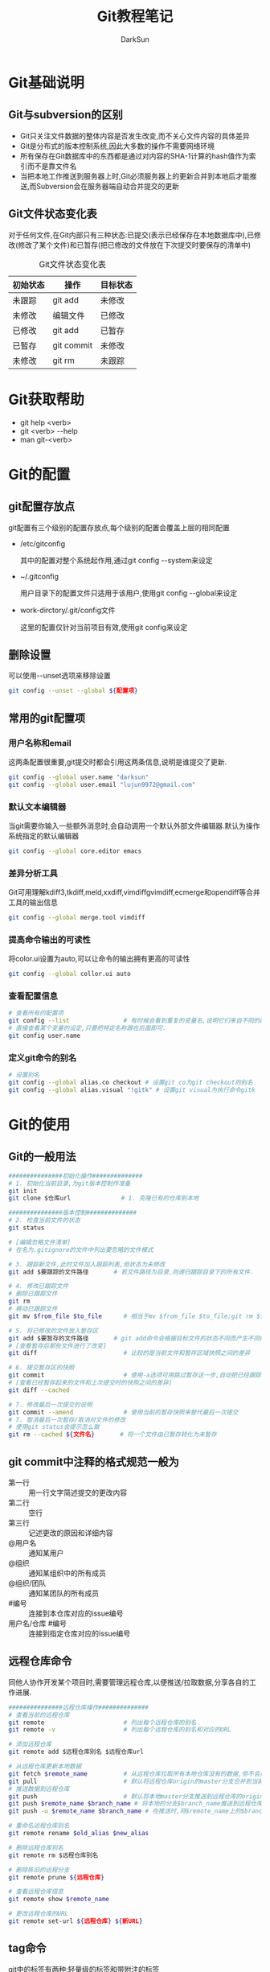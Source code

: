 #+TITLE:Git教程笔记
#+AUTHOR: DarkSun
#+EMAIL: lujun9972@gmail.com
#+OPTIONS: H3 num:nil toc:nil \n:nil ::t |:t ^:nil -:nil f:t *:t <:t
* Git基础说明
** Git与subversion的区别
   * Git只关注文件数据的整体内容是否发生改变,而不关心文件内容的具体差异
   * Git是分布式的版本控制系统,因此大多数的操作不需要网络环境
   * 所有保存在Git数据库中的东西都是通过对内容的SHA-1计算的hash值作为索引而不是靠文件名
   * 当把本地工作推送到服务器上时,Git必须服务器上的更新合并到本地后才能推送,而Subversion会在服务器端自动合并提交的更新
** Git文件状态变化表
   对于任何文件,在Git内部只有三种状态:已提交(表示已经保存在本地数据库中),已修改(修改了某个文件)和已暂存(把已修改的文件放在下次提交时要保存的清单中)
   
   #+CAPTION: Git文件状态变化表
   | 初始状态 | 操作       | 目标状态 |
   |----------+------------+----------|
   | 未跟踪   | git add    | 未修改   |
   | 未修改   | 编辑文件   | 已修改   |
   | 已修改   | git add    | 已暂存   |
   | 已暂存   | git commit | 未修改   |
   | 未修改   | git rm     | 未跟踪      |
* Git获取帮助
  * git help <verb>
  * git <verb> --help
  * man git-<verb>
* Git的配置
** git配置存放点
   git配置有三个级别的配置存放点,每个级别的配置会覆盖上层的相同配置
   * /etc/gitconfig

     其中的配置对整个系统起作用,通过git config --system来设定

   * ~/.gitconfig

     用户目录下的配置文件只适用于该用户,使用git config --global来设定

   * work-dirctory/.git/config文件

     这里的配置仅针对当前项目有效,使用git config来设定
** 删除设置
可以使用--unset选项来移除设置
#+BEGIN_SRC sh
  git config --unset --global ${配置项}
#+END_SRC
** 常用的git配置项
*** 用户名称和email
    这两条配置很重要,git提交时都会引用这两条信息,说明是谁提交了更新.
    #+BEGIN_SRC sh
      git config --global user.name "darksun"
      git config --global user.email "lujun9972@gmail.com"
    #+END_SRC
*** 默认文本编辑器
    当git需要你输入一些额外消息时,会自动调用一个默认外部文件编辑器.默认为操作系统指定的默认编辑器
    #+BEGIN_SRC sh
      git config --global core.editor emacs    
    #+END_SRC
*** 差异分析工具
    Git可用理解kdiff3,tkdiff,meld,xxdiff,vimdiffgvimdiff,ecmerge和opendiff等合并工具的输出信息
    #+BEGIN_SRC sh
      git config --global merge.tool vimdiff    
    #+END_SRC
*** 提高命令输出的可读性
将color.ui设置为auto,可以让命令的输出拥有更高的可读性
#+BEGIN_SRC sh
  git config --global collor.ui auto
#+END_SRC
*** 查看配置信息
    #+BEGIN_SRC sh
      # 查看所有的配置项
      git config --list               # 有时候会看到重复的变量名,说明它们来自不同的配置文件
      # 直接查看某个变量的设定,只要把特定名称跟在后面即可.
      git config user.name
    #+END_SRC
*** 定义git命令的别名
    #+BEGIN_SRC sh
      # 设置别名
      git config --global alias.co checkout # 设置git co为git checkout的别名
      git config --global alias.visual "!gitk" # 设置git visual为执行命令gitk
    #+END_SRC
* Git的使用
** Git的一般用法
      #+BEGIN_SRC sh
        ###############初始化操作##############
        # 1. 初始化当前目录,为git版本控制作准备
        git init
        git clone $仓库url              # 1. 克隆已有的仓库到本地

        ###############版本控制##############
        # 2. 检查当前文件的状态
        git status

        # [编辑忽略文件清单]
        # 在名为.gitignore的文件中列出要忽略的文件模式

        # 3. 跟踪新文件,此时文件加入跟踪列表,但状态为未修改
        git add $要跟踪的文件路径       # 若文件路径为目录,则递归跟踪目录下的所有文件.

        # 4. 修改已跟踪文件
        # 删除已跟踪文件
        git rm
        # 移动已跟踪文件
        git mv $from_file $to_file      # 相当于mv $from_file $to_file;git rm $from_file;git add $to_file

        # 5. 将已修改的文件放入暂存区
        git add $要暂存的文件路径       # git add命令会根据目标文件的状态不同而产生不同的效果
        # [查看暂存后那些文件进行了改变]
        git diff                        # 比较的是当前文件和暂存区域快照之间的差异

        # 6. 提交暂存区的快照
        git commit                      # 使用-a选项可用跳过暂存这一步,自动把已经跟踪的文件暂存起来并提交
        # [查看已经暂存起来的文件和上次提交时的快照之间的差异]
        git diff --cached

        # 7. 修改最后一次提交的说明
        git commit --amend              # 使用当前的暂存快照来替代最后一次提交
        # 7. 取消最后一次暂存/取消对文件的修改
        # 使用git status会提示怎么做
        git rm --cached ${文件名}       # 将一个文件由已暂存转化为未暂存

      #+END_SRC
** git commit中注释的格式规范一般为
+ 第一行 :: 用一行文字简述提交的更改内容
+ 第二行 :: 空行
+ 第三行 :: 记述更改的原因和详细内容
+ @用户名 :: 通知某用户
+ @组织 :: 通知某组织中的所有成员
+ @组织/团队 :: 通知某团队的所有成员
+ #编号 :: 连接到本仓库对应的issue编号
+ 用户名/仓库 #编号 :: 连接到指定仓库对应的issue编号
** 远程仓库命令   
   同他人协作开发某个项目时,需要管理远程仓库,以便推送/拉取数据,分享各自的工作进展. 
      #+BEGIN_SRC sh
        ###############远程仓库操作##############
        # 查看当前的远程仓库
        git remote                      # 列出每个远程仓库的别名
        git remote -v                   # 列出每个远程仓库的别名和对应的URL

        # 添加远程仓库
        git remote add $远程仓库别名 $远程仓库url

        # 从远程仓库更新本地数据
        git fetch $remote_name          # 从远程仓库拉取所有本地仓库没有的数据,但不会自动合并本地仓库的数据
        git pull                        # 默认将远程仓库origin的master分支合并到当前的master分支
        # 推送数据到远程仓库
        git push                        # 默认将本地master分支推送到远程仓库的origin的master分支
        git push $remote_name $branch_name # 将本地的分支$branch_name推送到远程仓库$remote_name中
        git push -u $remote_name $branch_name # 在推送时,将$remote_name上的$branch_name分支设为本地仓库当前分支的默认upstream.

        # 重命名远程仓库别名
        git remote rename $old_alias $new_alias

        # 删除远程仓库别名
        git remote rm $远程仓库别名

        # 删除陈旧的远程分支
        git remote prune ${远程仓库}

        # 查看远程仓库信息
        git remote show $remote_name

        # 更改远程仓库的URL
        git remote set-url ${远程仓库} ${新URL}
      #+END_SRC
** tag命令
   git中的标签有两种:轻量级的标签和带附注的标签
   #+BEGIN_SRC sh
     ###############标签操作##############
     # 添加轻量级标签
     git tag $标签名
     
     # 添加带附注的标签
     git tag -a $标签名
     git tag -a $标签名 -m $标签说明
     git tag -s $标签名 -m $标签说明 # 使用GPG来签署标签
     git tag -a $标签名 $早前某次提交的检验和(或者前几位字符) # 为早前的某次提交作tag
     
     # 查看标签信息
     git show $标签名
     
     # 验证标签
     git tag -v $标签名              # 调用GPG来验证签名,需要有签署者的公钥,存放在keyring中
     
     # 推送tag
     git push $remote_name $tag名称  # 推送标签到远程仓库
     git push $remote_name --tags    # 一次推送所有的标签
   #+END_SRC
** log命令
   1. git log选项
      | 选项             | 说明                                                                                 |
      |------------------+--------------------------------------------------------------------------------------|
      | -p               | 按patch格式显示每个更新之间的更新                                                    |
      | --stat           | 显示更新的统计信息                                                                   |
      | --shortstat      | 只显示--stat中最后的行数修改添加移除统计                                             |
      | --name-only      | 仅在提交信息后显示已修改的文件清单                                                   |
      | --name-status    | 显示新增,修改,删除的文件清单                                                         |
      | --abbrecv-commit | 近显示SHA-1的前几个字符,而非所有的40个字符                                           |
      | --relative-date  | 使用相对时间显示                                                                     |
      | --pretty=...     | 使用其他格式显示历史提交信息,可用选项包括oneline,short,full,fuller,format:格式标示符 |
      | --pretty=short   | 只显示提交信息的第一行,一般为概要介绍                                                                  |
      | -n(n为数字)      | 仅显示最后提交的n条记录                                                              |
      | --since/--after  | 仅显示指定日期之后的修改                                                             |
      | --until/--before | 仅显示指定日期之前的提交                                                             |
      | --author         | 仅显示指定作者相关的提交                                                             |
      | --committer      | 仅显示指定提交者相关的提交                                                           |
   2. git log --pretty=format:格式说明符
      | 选项 | 说明                     |
      |------+--------------------------|
      | %H   | 提交对象的完整hash字符串 |
      | %h   | 提交对象的简短hash字符串 |
      | %T   | 树对象的完整hash字符串   |
      | %t   | 树对象的简短hash字符串   |
      | %P   | 父对象的完整hash字符串   |
      | %p   | 父对象的简短hash字符串   |
      | %an  | 作者名字                 |
      | $ae  | 作者的email              |
      | %ad  | 作者修订的绝对日期       |
      | %ar  | 作者修订的相对日期       |
      | %cn  | 提交者名字               |
      | %ce  | 提交者的email            |
      | %cd  | 提交的绝对日期           |
      | %cr  | 提交的相对日期           |
      | %s   | 提交说明                     |
   3. --follow选项会让Git在日志中回溯并找到内容相关的整个历史记录
      #+BEGIN_SRC sh
        git log --follow ${文件}
      #+END_SRC
   4. -Sstring根据给定的string搜索涉及string改变的那些提交
      #+BEGIN_SRC sh
        git log -S${字符串} --pretty=online --abbrev-commit ${文件} # 搜索文件中涉及指定字符串的修改记录  
      #+END_SRC

** reflog命令
git log只能查看以当前状态为终点的历史日志. 而使用git reflog命令可以查看所有当前仓库的操作日志.
** diff命令
+ 查看工作树和暂存树的差别
  #+BEGIN_SRC sh
    git diff  
  #+END_SRC

+ 查看工作树和给定提交的差别
  #+BEGIN_SRC sh
    git diff ${提交}
  #+END_SRC

+ 显示索引与提交的差别
  #+BEGIN_SRC sh
    git diff --cached ${提交}
  #+END_SRC

+ 比较指定两个版本之间的差异
  #+BEGIN_SRC sh
    git diff ${提交1} ${提交2}
  #+END_SRC

+ 路径限定的git diff
  git diff 操作模式会基于从给定树的根对象开始比较整个目录结构，但是你也可以限定之比较指定路径
  #+BEGIN_SRC sh
    git diff ${目录/文件}
  #+END_SRC
** 分支命令
远程分支的格式一般为"远程仓库名/分支名"
   #+BEGIN_SRC sh
     # 新建分支
     git branch $分支名              # 但并未切换到该分支

     # 切换分支
     git checkout $分支名            
     git checkout -b $分支名         # 新建并切换到分支处
     git checkout -                  # 切换至上一个分支

     # 跟踪分支:一种跟远程分支有直接联系的本地分支,在跟踪分支中输入git push 和git pull会自动推断相关的远程分支
     git checkout -b $分支名 $远程仓库名/$远程分支名 # 新建指定分支,并绑定为指定远程分支的跟踪分支
     git checkout --track $远程仓库名/$远程分支名    # 新建指定远程分支的跟踪分支

     # 合并分支
     git merge $分支名               # 将分支名的分支合并到当前分支处
     git merge --no-ff $分支名       # 合并分支,并在历史记录中记录下本次分支合并

     # 删除分支
     git branch -d $分支名           # 若指定分支包含当前分支未合并的工作,则删除会失败
     git branch -D $分支名           # 强制删除分支

     # 冲突的合并
     git status                      # unmerged处显示哪几个文件有冲突
     git mergetool                   # 使用自定义的图形化工具合并文件,当然也可以用vi来手工合并
     git add $合并后的文件           # 将合并后的文件标记为冲突已解决

     # 显示本地分支
     git branch                      # 显示当前所有分支的清单
     git branch --merge              # 查看那些分支已经合并入当前分支,这些分支可用被del了
     git branch --no-merged          # 查看尚未合并的分支

     # 显示远程分支
     git branch -r

     # 显示所有分支（包括本地分支和远程分支）
     git branch -a

     # 推送分支
     git push $远程仓库名 $本地分支名 # 推送指定本地分支到远程仓库中
     git push $远程仓库名 $本地分支名:$远程分支名 # 推送指定的本地分支到远程仓库中,并命名为指定的远程分支名

     # 删除远程分支
     git push $远程仓库名 :$远程分支名 # 可用理解为将本地的空白分支推送到远程仓库覆盖远程分支

     # 回到历史版本
     git reset $hash                 # 保持当前修改
     git reset --hard $hash          # 不保留当前修改

     # 衍合,所谓衍合就是把一个分支里提交的改变在另一个分支里重放一遍
     git rebase $分支                # 把指定分支的改变在当前分支重作一边形成新的版本
     git rebase $主分支 $特征分支    # 把特征分支的改变在主分支中重做一边形成新的版本
     git rebase master server client # 找出client分支从它与server分支的祖先相分离之后的改变在master分支上重新做一遍.
     # 注意!!永远不要衍合那些已经推送到公共仓库的更新!!
   #+END_SRC
** 查看提交

+ 查看特定提交的详细信息
  #+BEGIN_SRC sh
  git show ${提交码}
  #+END_SRC

+ 若没有显式制定提交码，她将只显示最后一次提交的详细信息
  #+BEGIN_SRC sh
    git show
  #+END_SRC

+ 显示指定文件的提交
  #+BEGIN_SRC sh
    git show ${文件}
  #+END_SRC

+ 显示指定分支下某文件的提交
  #+BEGIN_SRC sh
    git show ${分支}:${文件}
  #+END_SRC

+ 查看当前开发分支的简洁单行摘要
  #+BEGIN_SRC sh
    git show-branch --more=10
  #+END_SRC

+ 查看blob对象的内容
  #+BEGIN_SRC sh
    git cat-file -p ${blob_hash}
  #+END_SRC

+ 查看对象模型下，暂存文件的SHA1值
  #+BEGIN_SRC sh
    git ls-files --stage
  #+END_SRC
** git reset命令
+ git --soft

  --soft会将HEAD引用指向给定提交。索引和工作目录的内容保持不变。

+ git --mixed

  --mixed会将HEAD指向给定提交。同时索引内容也跟着改变以符合给定提交的树结构，但工作目录不会改变。

  这是git reset的默认模式

+ git --hard

  将HEAD引用指向给定提交。 索引内容也跟改变以符合给定提交的树结构。 此外工作目录也恢复到提交表示i的树的状态。

** git stash命令

当你开发到一半要停下手头的工作去优先完成新的任务时，可以使用stash。

stash可以捕获你的工作进度，允许你保存工作进度并且当你方便时再回到该进度

1. 存档
   #+BEGIN_SRC sh
     git stash save                  # Git会提供一个默认的日志消息
     git stash save "${MSG}"         # 也可以提供自己的日志信息
   #+END_SRC

2. 取档
   #+BEGIN_SRC sh
     git stash pop
   #+END_SRC

3. 查询stash的内容
   #+BEGIN_SRC sh
     git show-branch stash
   #+END_SRC

4. 可以在stash的情况下，再次stash！
** 生成/应用补丁
+ git format-patch会生成email形式的补丁
  #+BEGIN_SRC sh
    git format-patch -${N}             # 为最近N次提交生成补丁，默认每个提交一个补丁
    git format-patch ${start}..${end}     # 为一个commit范围生成补丁
    git format-patch ${commit}            # 相当于git format-patch ${commit}..HEAD
    git format-patch -o ${目录} ${commit} # -o选项指定补丁存放的目录
    # 如果想要为所有提交生成补丁，且包括初始的根提交，可以使用--root选项
    git format-patch --root ${end} --commit
  #+END_SRC
  注意：合并本身是不会生成补丁的
+ git send-mail会通过SMTP来发送一个Git补丁
  #+BEGIN_SRC sh
    git send-email -to ${email_address} ${patch_files} # 发送patch_files到email_address
    # 你可能还需要设置sendmail.smtpserver和sendmail.smtpserverport 配置项
  #+END_SRC
+ git am会应用邮件消息中的补丁
  #+BEGIN_SRC sh
    git am ${patch_files}
    # -3/-3way 选项表示使用三路合并的方式：一个文件的当前版本，一个文件的替代版本，一个定位补丁应用到的文件的原始基础版本
    git am -3 ${patch_files}
  #+END_SRC
** .gitignore文件格式
+ 空行会被忽略，以#开头的行可以作为注释。 然而 *如果#跟在其他文本后面就不是注释了*
+ 简单的字面文件名匹配 *任何目录* 中的同名文件
+ 目录名由/标记，则能匹配同名的目录和子目录，但不匹配文件或符号链接
+ 可以使用shell通配符，但不能跨目录匹配
+ 起始的!会对该行剩余部分的模式进行取反（即匹配的文件不被忽略），切取反模式的优先级高于普通规则
** 相对提交名
+ ~N 表示相对提交名的第N个提交
  #+BEGIN_SRC sh
    master~3                        # master的上三个提交
  #+END_SRC
+ ^ 表示相对提交名的上一个提交
  #+BEGIN_SRC sh
    master^                         # master的上一个提交
    master^^                        # master的上两个提交
  #+END_SRC
+ ^N 表示第N个父提交

  当一个提交是merge来的，则可能包含N个父提交
  #+BEGIN_SRC sh
    C^1                             # 表示地一个父提交
    C^2                             # 表示地二个父提交
  #+END_SRC
+ since..until 表示(since,until] 这么一个提交的区间

  即那些包含在until中的提交，但却不在since中的提交。
  #+BEGIN_SRC sh
    git log --pretty=short --abbrev-commit master~12..master~10
  #+END_SRC
+ start...end 表示start或end可达，但是又不是start和end同时可达的提交集合
** 其他git工具
*** git bisect
git bisect用二分法帮你找出引入BUG的那个提交。

你需要在一个 *干净* 的工作目录中启动git bisect. 此过程中会调整你的工作目录来包含版本库的不同版本，并询问你该版本的代码是否正常

1. 启动二分搜索
   #+BEGIN_SRC sh
     git bitsect start
   #+END_SRC
2. 告诉当前分支是好的还是坏的
   #+BEGIN_SRC sh
     git bisect good                 # 当前分支是正常的
     git bisect goog ${分支}            # 指定分钟是好的
     git bisect bad                  # 当前分钟是有错的
   #+END_SRC
3. 查看搜索日志
   #+BEGIN_SRC sh
     git bisect log
   #+END_SRC

4. 可视化地检查提交范围内的内容
   #+BEGIN_SRC sh
     git bisect visualize --pretty=online
   #+END_SRC
     
5. 结束二分搜索
   #+BEGIN_SRC sh
     git bisect reset
   #+END_SRC
*** git blame
git blame可以告诉你一个文件中的没一行最后是谁修改的，和哪次提交作出了变更
#+BEGIN_SRC sh
  git blame -L ${开始行},${结束行} ${文件}
#+END_SRC
*** git cherry-pick

git cherry-pick提交命令会在当前分支上应用给定提交引入的改变

+ 引入给定的提交引入的变更
  #+BEGIN_SRC sh
    git cherry-pick ${某次提交}
  #+END_SRC

+ 引入某个范围的提交
  #+BEGIN_SRC sh
    git cherry-pick start..end
  #+END_SRC

*** git revert

  git revert语法与git cherry-pick类似，但是引入的是指定提交的逆改变。
* FAQ
** 如何把GIT仓库的子目录独立成仓库
我有一个名为MyLisp的仓库,里面存放的是一些我自己写的elisp脚本,仓库地址是~/MyLisp. 

其中我使用elisp模仿rake写了一个新的构建工具名为elake,存放在~/MyLisp/elake目录中. 某一天我想把elake独立出来作为一个仓库来使用,则有两种方法可以实现:
*** 使用git filter-branch
1. clone一个新的MyLisp仓库到~/elake
   #+BEGIN_SRC sh
     git clone ~/MyLisp ~/elake
   #+END_SRC
2. 通常刚clone出来的~/elake仓库本地只会有一个master分支，如果我们希望保存其他的分支，那就首先把它们创建出来：
   #+BEGIN_SRC sh
     cd ~/elake
     git branch -r br1 origin/br1
     git branch -r br2 origin/br2
   #+END_SRC
3. 删掉无用的origin
   #+BEGIN_SRC emacs-lisp
     git remote rm origin
   #+END_SRC
4. 过滤所有历史提交，只保留对elake子目录有影响的提交，并且把子目录设为该仓库的根目录
   #+BEGIN_SRC emacs-lisp
     git filter-branch --tag-name-filter cat --prune-empty --subdirectory-filter elake -- --all
   #+END_SRC

   其中各参数的意义如下:
   + --tag-name-filter cat  :: 该参数控制我们要如何保存旧的tag，参数值为bash命令，cat表示原样输出。所以，如果你不关心tag，就不需要这个参数了；
   + --prune-empty :: 删除空的（对子目录没有影响的）的提交
   + --subdirectory-filter elake :: 指定子模块路径
   + --all :: 该参数必须跟在--后面，表示对所有分支做操作，即对上一步创建的所有本地分支做操作。所以，如果你只想保存当前分支，就不需要这个参数了
              
   该命令执行完毕后，查看当前目录结构就会发现里面已经是子目录的内容了。git log查看提交历史已经正常保存了
5. 至此，主要工作已经完成。但是当前的仓库中还保存这一下不需要的object，如果想清理这些来减小当前仓库的体积
   #+BEGIN_SRC sh
     git reset --hard
     git for-each-ref --format="%(refname)" refs/original/ | xargs -n 1 git update-ref -d
     git reflog expire --expire=now --all
     git gc --aggressive --prune=now
   #+END_SRC
*** 使用git tree
git 1.7.11之后使用 git subtree 指令可以很簡單地把單一資料夾相關的 commit 都抽出來

1. 将MyLisp仓库中关于elake的提交信息抽出为新的branch
   #+BEGIN_SRC sh
     cd ~/MyLisp
     git subtree split -P elake -b elake
   #+END_SRC
2. 新建elake仓库,并从MyLisp的elake branch中拉内容
   #+BEGIN_SRC sh
     cd ~/
     mkdir elake
     git init
     git pull ~/MyLisp elake
   #+END_SRC
** 如何让git忽略文件权限的变更
git中可以加入忽略文件权限的配置,具体如下
#+BEGIN_SRC sh
  git config core.filemode false
#+END_SRC

但若设置该属性之前,权限就混乱了的话,是无法自动修复的.
